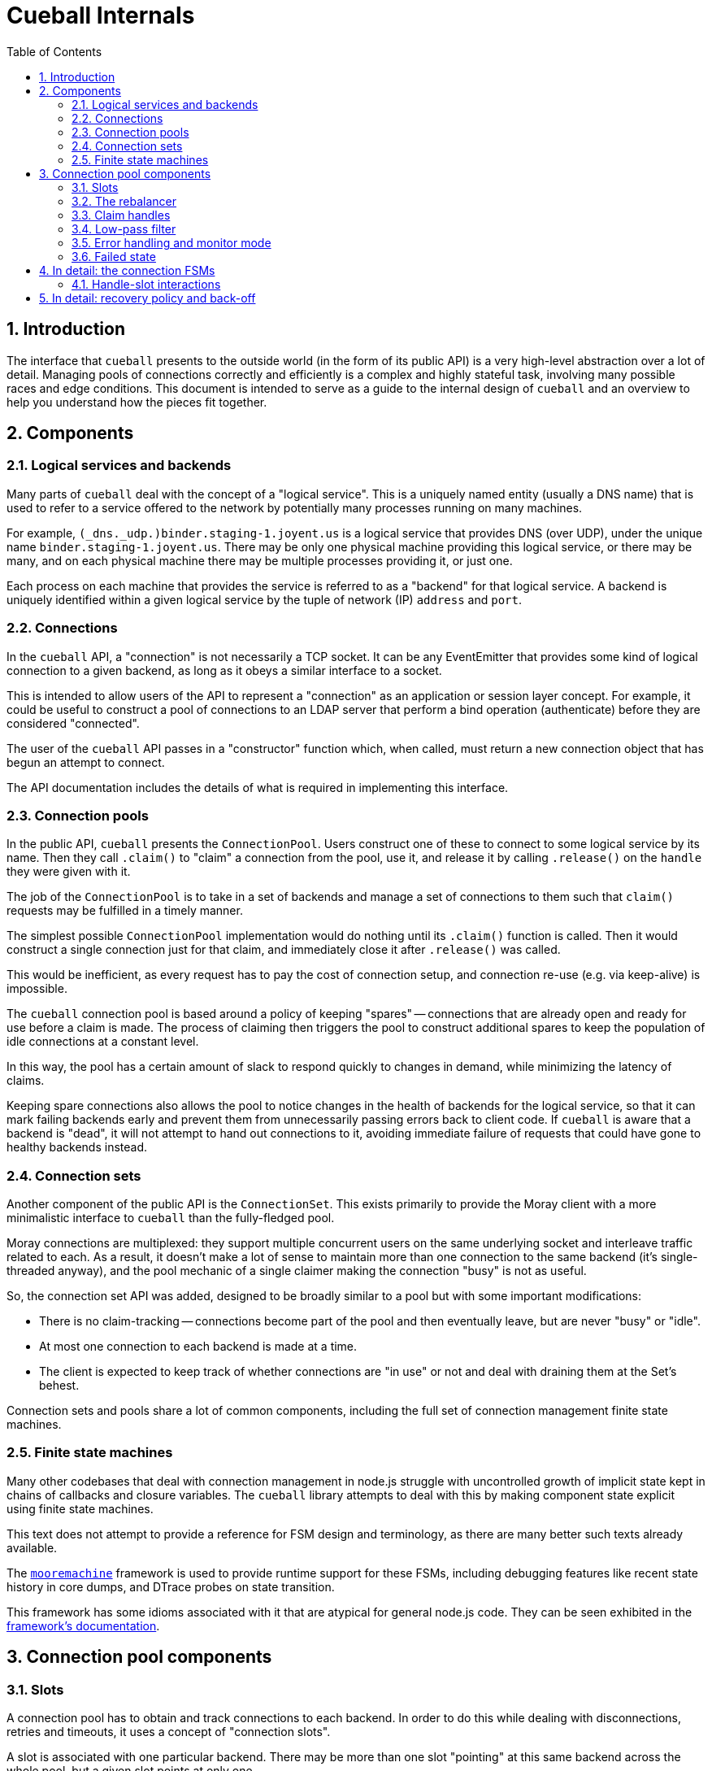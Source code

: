 :toc: left
:numbered:
:data-uri:

# Cueball Internals

## Introduction

The interface that `cueball` presents to the outside world (in the form of its
public API) is a very high-level abstraction over a lot of detail. Managing
pools of connections correctly and efficiently is a complex and highly stateful
task, involving many possible races and edge conditions. This document is
intended to serve as a guide to the internal design of `cueball` and an
overview to help you understand how the pieces fit together.

## Components

### Logical services and backends

Many parts of `cueball` deal with the concept of a "logical service". This is
a uniquely named entity (usually a DNS name) that is used to refer to a
service offered to the network by potentially many processes running on many
machines.

For example, `(_dns._udp.)binder.staging-1.joyent.us` is a logical service that
provides DNS (over UDP), under the unique name `binder.staging-1.joyent.us`.
There may be only one physical machine providing this logical service, or there
may be many, and on each physical machine there may be multiple processes
providing it, or just one.

Each process on each machine that provides the service is referred to as a
"backend" for that logical service. A backend is uniquely identified within
a given logical service by the tuple of network (IP) `address` and `port`.

### Connections

In the `cueball` API, a "connection" is not necessarily a TCP socket. It can be
any EventEmitter that provides some kind of logical connection to a given
backend, as long as it obeys a similar interface to a socket.

This is intended to allow users of the API to represent a "connection" as an
application or session layer concept. For example, it could be useful to
construct a pool of connections to an LDAP server that perform a bind
operation (authenticate) before they are considered "connected".

The user of the `cueball` API passes in a "constructor" function which, when
called, must return a new connection object that has begun an attempt to
connect.

The API documentation includes the details of what is required in implementing
this interface.

### Connection pools

In the public API, `cueball` presents the `ConnectionPool`. Users construct
one of these to connect to some logical service by its name. Then they call
`.claim()` to "claim" a connection from the pool, use it, and release it by
calling `.release()` on the `handle` they were given with it.

The job of the `ConnectionPool` is to take in a set of backends and manage a set
of connections to them such that `claim()` requests may be fulfilled in a timely
manner.

The simplest possible `ConnectionPool` implementation would do nothing until
its `.claim()` function is called. Then it would construct a single connection
just for that claim, and immediately close it after `.release()` was called.

This would be inefficient, as every request has to pay the cost of connection
setup, and connection re-use (e.g. via keep-alive) is impossible.

The `cueball` connection pool is based around a policy of keeping "spares" --
connections that are already open and ready for use before a claim is made. The
process of claiming then triggers the pool to construct additional spares to
keep the population of idle connections at a constant level.

In this way, the pool has a certain amount of slack to respond quickly to
changes in demand, while minimizing the latency of claims.

Keeping spare connections also allows the pool to notice changes in the health
of backends for the logical service, so that it can mark failing backends early
and prevent them from unnecessarily passing errors back to client code. If
`cueball` is aware that a backend is "dead", it will not attempt to hand out
connections to it, avoiding immediate failure of requests that could have gone
to healthy backends instead.

### Connection sets

Another component of the public API is the `ConnectionSet`. This exists
primarily to provide the Moray client with a more minimalistic interface to
`cueball` than the fully-fledged pool.

Moray connections are multiplexed: they support multiple concurrent users on
the same underlying socket and interleave traffic related to each. As a result,
it doesn't make a lot of sense to maintain more than one connection to the same
backend (it's single-threaded anyway), and the pool mechanic of a single
claimer making the connection "busy" is not as useful.

So, the connection set API was added, designed to be broadly similar to a pool
but with some important modifications:

 * There is no claim-tracking -- connections become part of the pool and then
   eventually leave, but are never "busy" or "idle".
 * At most one connection to each backend is made at a time.
 * The client is expected to keep track of whether connections are "in use"
   or not and deal with draining them at the Set's behest.

Connection sets and pools share a lot of common components, including the full
set of connection management finite state machines.

### Finite state machines

Many other codebases that deal with connection management in node.js struggle
with uncontrolled growth of implicit state kept in chains of callbacks and
closure variables. The `cueball` library attempts to deal with this by
making component state explicit using finite state machines.

This text does not attempt to provide a reference for FSM design and
terminology, as there are many better such texts already available.

The https://github.com/joyent/node-mooremachine[`mooremachine`] framework is
used to provide runtime support for these FSMs, including debugging features
like recent state history in core dumps, and DTrace probes on state transition.

This framework has some idioms associated with it that are atypical for general
node.js code. They can be seen exhibited in the
https://github.com/joyent/node-mooremachine/blob/master/README.adoc[framework's documentation].

## Connection pool components

### Slots

A connection pool has to obtain and track connections to each backend. In order
to do this while dealing with disconnections, retries and timeouts, it uses a
concept of "connection slots".

A slot is associated with one particular backend. There may be more than one
slot "pointing" at this same backend across the whole pool, but a given slot
points at only one.

A slot may, depending on its state, provide at most one connection to the pool
that is ready for use. It may not be providing such a connection at the present
time, however, due to the fact that it may still be attempting to connect,
retrying after a failure, or may be still be claimed by a user.

Slots are important because they track the state of a logical connection even
when it is not currently connected, and thus enable planning based on an
expected future state of the pool.

### The rebalancer

Whenever a connection enters or leaves the pool or a claim is made, the pool
may react in some manner -- by changing the number of slots that are running,
or by replacing a slot pointing at one backend with a slot pointed at another.

To decide what action should be taken, the pool engages its "rebalancer", which
consists of a function on the pool combined with a planner function in
the shared `utils.js` file.

The rebalancer computes what a desirable set of slots for the pool to reach is,
based on the current situation, and the pool finds the easiest way to reach
that desired state.

To do this, it can create new slots (pointed at chosen backends), and it
can mark existing slots as "unwanted".

When a slot is marked as "unwanted", it indicates to the slot that it should
cease operation at its earliest convenience. Once the slot has stopped, the
rebalancer will engage again and complete any leftover work (e.g. adding a
replacement for the slot it marked).

### Claim handles

When a claim request comes into the pool, it must be associated with an
available connection to fulfill the claim. It may be the case that such a
connection is already available in the pool, or it may be that the claim will
have to be placed on a queue to await future availability.

To track the state of the claim process, the pool creates a "claim handle". The
"claim handle" attempts to interact with the slot that manages the connection
to establish the claim. If it fails, the pool examines it again, repeating the
process until the claim is fulfilled.

It is possible for the pool to match up a claim handle with a slot that is about
to become unavailable (as its connection is broken but the event hasn't yet
been processed). This also results in the claim handle returning to the pool to
be matched with a different slot and connection.

### Low-pass filter

Creating connections and accepting them on the backend side can be expensive,
and for that reason it is often desirable to avoid tearing down a connection
that has a good chance of being re-used.

To avoid wasted time spent shrinking connection pools, a low-pass filter is
used to bound the minimum number of slots present in the pool at any given time.
If long-term demand for connections from the pool remains high, the number of
slots will be kept higher than usual rather than being reduced once connections
are released.

### Error handling and monitor mode

When a connection experiences an error, the pool may react in several ways,
depending on its error recovery policy.

Generally, a certain number of "retries" is allowed. While there are retries
remaining, the connection slot and its socket manager are the components
responsible for attempting to re-connect. An exponentially increasing "timeout"
and "delay" value will be used for each subsequent attempt.

Once all of the "retries" have been used up by a given slot, it will move to the
"failed" state and wait for the connection pool to intervene.

At this point, the connection pool will mark the backend the slot was pointing
at as "dead". It will then proceed to take several steps:

 * All other slots pointed at this same backend will be stopped, by setting
   their "unwanted" flags
 * A replacement will be sought for these connections, from the remaining
   backends available within the logical service.
 * Once the old slots have been stopped, a single slot will be created in
   "monitor mode" pointed at the dead backend. This slot has infinite retries,
   all at the maximum timeout and delay values configured.

The "monitor" slot's purpose is to monitor the backend, in case it comes back
online and is ready for use again. If it ever succeeds in connecting to the
backend, the pool will remove the "dead" marking from that backend and attempt
to return to its original configuration of slots.

### Failed state

If all of the available backends within a logical service are marked as "dead"
(as explained in the previous section), the connection pool moves to the
"failed" state.

In the "failed" state, all attempts to claim a connection from the pool fail
immediately ("short circuit"), and all queued claim handles at the time are
cleared out, calling their callbacks with errors.

The pool will remain in the "failed" state until one of its "monitor" slots
manages to connect to a backend again.

## In detail: the connection FSMs

Up until now, we have discussed the slot as if it was a single FSM. In actual
fact, in the code, it consists of two interacting FSMs, the `ConnectionSlotFSM`
and the `SocketMgrFSM`.

The two state machines start at the same time (`ConnectionSlotFSM` constructs
a `SocketMgrFSM` in its constructor and starts it), and operate in tandem.

The `SocketMgrFSM` takes care of the details of socket management and event
handling, as well as the implementation of exponential back-off and retry
counting. This division of labor allows the `ConnectionSlotFSM` to focus on
the higher-level logic of processing the information it gets from the pool
(via flags like the "unwanted" flag) and any open claim handles.

When the `SocketMgrFSM` reaches a state where it has no active connection
(e.g. its `'error'` or `'closed'` states), it stops and waits for direction
from the `ConnectionSlotFSM`. This direction comes in the form of signal
functions that are called on it by the `SlotFSM`.

The `SlotFSM` determines whether the `SocketMgrFSM` should `retry()` (meaning
to perform exponential back-off and use up an increment of the "retries"
counter), or simply attempt to `connect()` again.

Both these two FSMs, and the claim handle FSM (`CueBallClaimHandle`) reside in
the `connection-fsm.js` file. Their state transition diagrams are placed
in block comments above each constructor.

### Handle-slot interactions

Similarly to the way in which the `SocketMgrFSM` and `ConnectionSlotFSM`
operate in tandem, waiting for signal function calls to decide how to proceed,
the claim handle and slot FSM also interact.

When claim handles are constructed, they begin life in the "waiting" state,
while they wait for their pool to pair them up with a slot FSM. To propose a
pairing, the pool calls the `.try()` method on the claim handle.

Once `.try()` (a signal function) is called, the claim handle calls `.claim()`
on the given slot FSM (also a signal function) to attempt the claim.

If the slot FSM accepts the claim and is ready for use, it moves itself to state
"busy" and calls the `.accept()` signal function on the claim handle.

If the slot FSM rejects the claim (because e.g. the connection has already
been closed in the interim), it calls the `.reject()` signal function instead,
and the claim handle returns to state "waiting".

This double-handshake mechanism ensures the correct handling of race conditions
around claiming of a connection that is in the process of closing down due to
error.

.Timing diagram showing handle-slot interactions
image::./timing1.svg["Timing diagram",link="./timing1.svg"]

An example timing diagram showing a typical transition pattern of these
interacting FSMs is shown in the figure. We can see a SocketMgrFSM, a
ConnectionSlotFSM and a related ClaimHandle from their creation to their
finalization.

The claim handle in the figure successfully claims the slot, then later
releases it cleanly. The pool's rebalancer then decides that the slot is now
unwanted, which triggers it to shut down.

Other transition patterns are possible when errors occur at various points
throughout the process.

## In detail: recovery policy and back-off

The policy surrounding retries and exponential back-off is specified in the
`cueball` public API using "recovery objects".

The simplest possible recovery object is shown below (<<recovery-simple>>).

[[recovery-simple]]
.A simple recovery object
[source,json]
------------------------------------------------------------------------------
{
	"default": {
		"retries": 3,
		"timeout": 1000,
		"delay": 100
	}
}
------------------------------------------------------------------------------

The top level of the recovery object has keys that correspond to a particular
action that can be taken by the `cueball` library. The value that corresponds
with each key is an object specifying the retry and back-off policy parameters
for that action.

If no specific policy object is present for a given action, the `"default"`
policy will be used instead.

In the case of the simple example above, all actions taken by `cueball` would
have a limit of 3 retries, an initial timeout of 1 second (1000 ms), and an
initial delay between retries of 100 ms.

Specifying 3 retries means that there will be a total of 3 attempts made before
declaring failure, with increasing timeout and delay: see <<attempts-simple>>.

[[attempts-simple]]
.Summary of attempts made for <<recovery-simple>>
[width="85%",options="header"]
|=============================================================================
| Attempt # | Timeout (ms)   | Delay before next attempt (ms)
| 1         | 1000           | 100
| 2         | 2000           | 200
| 3         | 4000           | 400
|=============================================================================

Assuming that all these attempts failed due to timeout, this would mean that
attempt #1 took place at `t = 0`, attempt #2 at `t = 1100`, #3 at `t = 3300`
and finally, the operation would be declared a failure at `t = 7700`.

The recovery mode slot that will be created following such a failure would
be initialized with infinite retries and the timeout and delay from the very
final attempt (4000 ms and 400 ms respectively in this example).
